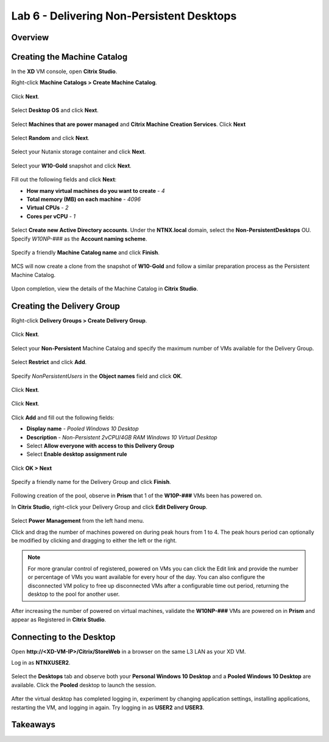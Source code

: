 Lab 6 - Delivering Non-Persistent Desktops
------------------------------------------

Overview
++++++++

Creating the Machine Catalog
++++++++++++++++++++++++++++

In the **XD** VM console, open **Citrix Studio**.

Right-click **Machine Catalogs > Create Machine Catalog**.

.. figure:: http://s3.nutanixworkshops.com/vdi_ahv/lab6/1.png

Click **Next**.

.. figure:: http://s3.nutanixworkshops.com/vdi_ahv/lab6/2.png

Select **Desktop OS** and click **Next**.

.. figure:: http://s3.nutanixworkshops.com/vdi_ahv/lab6/3.png

Select **Machines that are power managed** and **Citrix Machine Creation Services**. Click **Next**

.. figure:: http://s3.nutanixworkshops.com/vdi_ahv/lab6/4.png

Select **Random** and click **Next**.

.. figure:: http://s3.nutanixworkshops.com/vdi_ahv/lab6/5.png

Select your Nutanix storage container and click **Next**.

.. figure:: http://s3.nutanixworkshops.com/vdi_ahv/lab6/6.png

Select your **W10-Gold** snapshot and click **Next**.

.. figure:: http://s3.nutanixworkshops.com/vdi_ahv/lab6/7.png

Fill out the following fields and click **Next**:

- **How many virtual machines do you want to create** - *4*
- **Total memory (MB) on each machine** - *4096*
- **Virtual CPUs** - *2*
- **Cores per vCPU** - *1*

.. figure:: http://s3.nutanixworkshops.com/vdi_ahv/lab6/8.png

Select **Create new Active Directory accounts**. Under the **NTNX.local** domain, select the **Non-PersistentDesktops** OU. Specify *W10NP-###* as the **Account naming scheme**.

.. figure:: http://s3.nutanixworkshops.com/vdi_ahv/lab6/9.png

Specify a friendly **Machine Catalog name** and click **Finish**.

.. figure:: http://s3.nutanixworkshops.com/vdi_ahv/lab6/10.png

MCS will now create a clone from the snapshot of **W10-Gold** and follow a similar preparation process as the Persistent Machine Catalog.

.. figure:: http://s3.nutanixworkshops.com/vdi_ahv/lab6/11.png

Upon completion, view the details of the Machine Catalog in **Citrix Studio**.

.. figure:: http://s3.nutanixworkshops.com/vdi_ahv/lab6/12.png

Creating the Delivery Group
+++++++++++++++++++++++++++

Right-click **Delivery Groups > Create Delivery Group**.

.. figure:: http://s3.nutanixworkshops.com/vdi_ahv/lab6/13.png

Click **Next**.

.. figure:: http://s3.nutanixworkshops.com/vdi_ahv/lab6/14.png

Select your **Non-Persistent** Machine Catalog and specify the maximum number of VMs available for the Delivery Group.

.. figure:: http://s3.nutanixworkshops.com/vdi_ahv/lab6/15.png

Select **Restrict** and click **Add**.

.. figure:: http://s3.nutanixworkshops.com/vdi_ahv/lab6/16.png

Specify *NonPersistentUsers* in the **Object names** field and click **OK**.

.. figure:: http://s3.nutanixworkshops.com/vdi_ahv/lab6/17.png

Click **Next**.

.. figure:: http://s3.nutanixworkshops.com/vdi_ahv/lab6/18.png

Click **Next**.

.. figure:: http://s3.nutanixworkshops.com/vdi_ahv/lab5/19.png

Click **Add** and fill out the following fields:

- **Display name** - *Pooled Windows 10 Desktop*
- **Description** - *Non-Persistent 2vCPU/4GB RAM Windows 10 Virtual Desktop*
- Select **Allow everyone with access to this Delivery Group**
- Select **Enable desktop assignment rule**

.. figure:: http://s3.nutanixworkshops.com/vdi_ahv/lab6/20.png

Click **OK > Next**

.. figure:: http://s3.nutanixworkshops.com/vdi_ahv/lab6/21.png

Specify a friendly name for the Delivery Group and click **Finish**.

.. figure:: http://s3.nutanixworkshops.com/vdi_ahv/lab6/22.png

Following creation of the pool, observe in **Prism** that 1 of the **W10P-###** VMs been has powered on.

In **Citrix Studio**, right-click your Delivery Group and click **Edit Delivery Group**.

.. figure:: http://s3.nutanixworkshops.com/vdi_ahv/lab6/23.png

Select **Power Management** from the left hand menu.

Click and drag the number of machines powered on during peak hours from 1 to 4. The peak hours period can optionally be modified by clicking and dragging to either the left or the right.

.. figure:: http://s3.nutanixworkshops.com/vdi_ahv/lab6/24.png

.. note:: For more granular control of registered, powered on VMs you can click the Edit link and provide the number or percentage of VMs you want available for every hour of the day. You can also configure the disconnected VM policy to free up disconnected VMs after a configurable time out period, returning the desktop to the pool for another user.

After increasing the number of powered on virtual machines, validate the **W10NP-###** VMs are powered on in **Prism** and appear as Registered in **Citrix Studio**.

Connecting to the Desktop
+++++++++++++++++++++++++

Open **\http://<XD-VM-IP>/Citrix/StoreWeb** in a browser on the same L3 LAN as your XD VM.

Log in as **NTNX\USER2**.

.. figure:: http://s3.nutanixworkshops.com/vdi_ahv/lab6/25.png

Select the **Desktops** tab and observe both your **Personal Windows 10 Desktop** and a **Pooled Windows 10 Desktop** are available. Click the **Pooled** desktop to launch the session.

.. figure:: http://s3.nutanixworkshops.com/vdi_ahv/lab6/26.png

After the virtual desktop has completed logging in, experiment by changing application settings, installing applications, restarting the VM, and logging in again. Try logging in as **USER2** and **USER3**.

Takeaways
+++++++++
